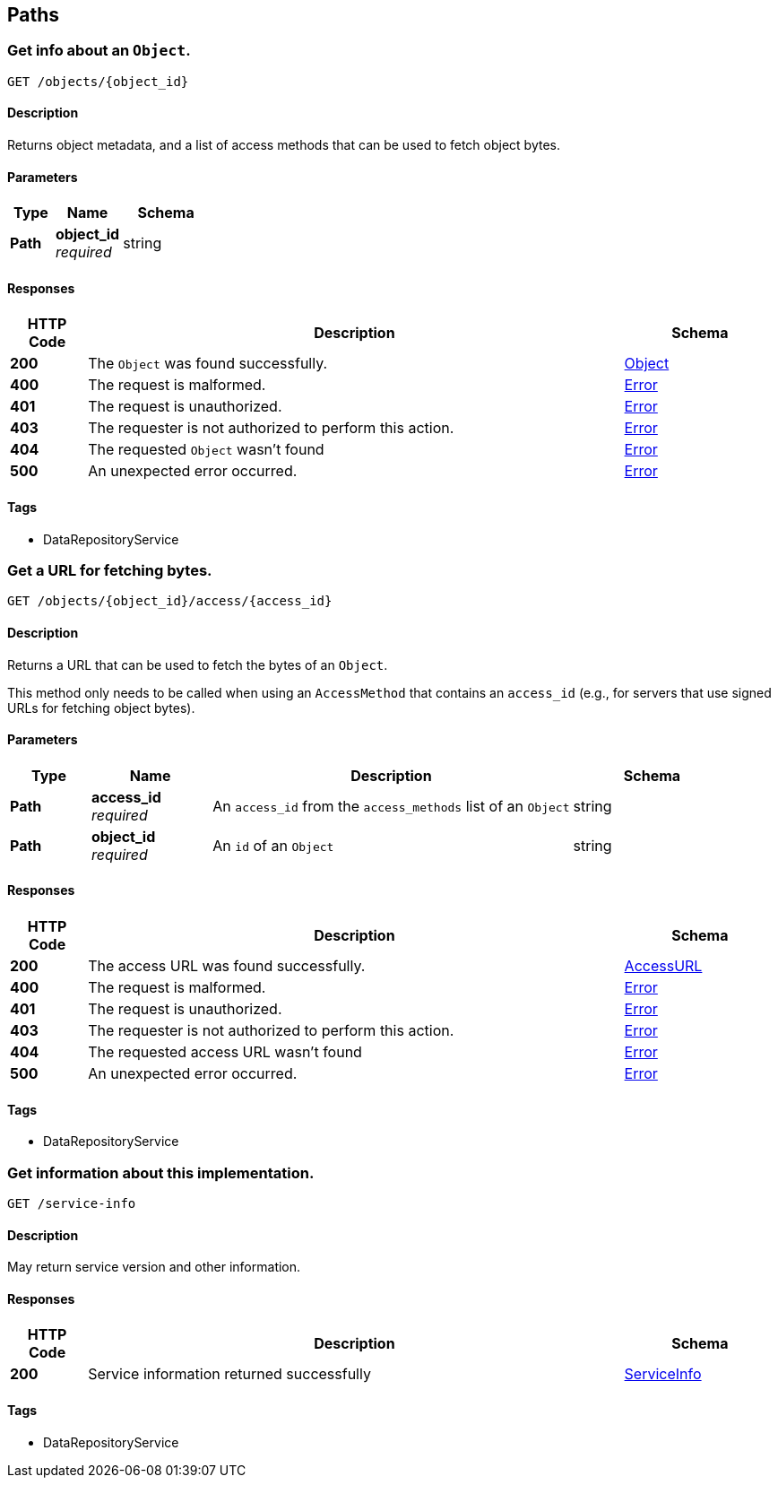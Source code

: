
[[_paths]]
== Paths

[[_getobject]]
=== Get info about an `Object`.
....
GET /objects/{object_id}
....


==== Description
Returns object metadata, and a list of access methods that can be used to fetch object bytes.


==== Parameters

[options="header", cols=".^2,.^3,.^4"]
|===
|Type|Name|Schema
|**Path**|**object_id** +
__required__|string
|===


==== Responses

[options="header", cols=".^2,.^14,.^4"]
|===
|HTTP Code|Description|Schema
|**200**|The `Object` was found successfully.|<<_object,Object>>
|**400**|The request is malformed.|<<_error,Error>>
|**401**|The request is unauthorized.|<<_error,Error>>
|**403**|The requester is not authorized to perform this action.|<<_error,Error>>
|**404**|The requested `Object` wasn't found|<<_error,Error>>
|**500**|An unexpected error occurred.|<<_error,Error>>
|===


==== Tags

* DataRepositoryService


[[_getaccessurl]]
=== Get a URL for fetching bytes.
....
GET /objects/{object_id}/access/{access_id}
....


==== Description
Returns a URL that can be used to fetch the bytes of an `Object`.

This method only needs to be called when using an `AccessMethod` that contains an `access_id` (e.g., for servers that use signed URLs for fetching object bytes).


==== Parameters

[options="header", cols=".^2,.^3,.^9,.^4"]
|===
|Type|Name|Description|Schema
|**Path**|**access_id** +
__required__|An `access_id` from the `access_methods` list of an `Object`|string
|**Path**|**object_id** +
__required__|An `id` of an `Object`|string
|===


==== Responses

[options="header", cols=".^2,.^14,.^4"]
|===
|HTTP Code|Description|Schema
|**200**|The access URL was found successfully.|<<_accessurl,AccessURL>>
|**400**|The request is malformed.|<<_error,Error>>
|**401**|The request is unauthorized.|<<_error,Error>>
|**403**|The requester is not authorized to perform this action.|<<_error,Error>>
|**404**|The requested access URL wasn't found|<<_error,Error>>
|**500**|An unexpected error occurred.|<<_error,Error>>
|===


==== Tags

* DataRepositoryService


[[_getserviceinfo]]
=== Get information about this implementation.
....
GET /service-info
....


==== Description
May return service version and other information.


==== Responses

[options="header", cols=".^2,.^14,.^4"]
|===
|HTTP Code|Description|Schema
|**200**|Service information returned successfully|<<_serviceinfo,ServiceInfo>>
|===


==== Tags

* DataRepositoryService



